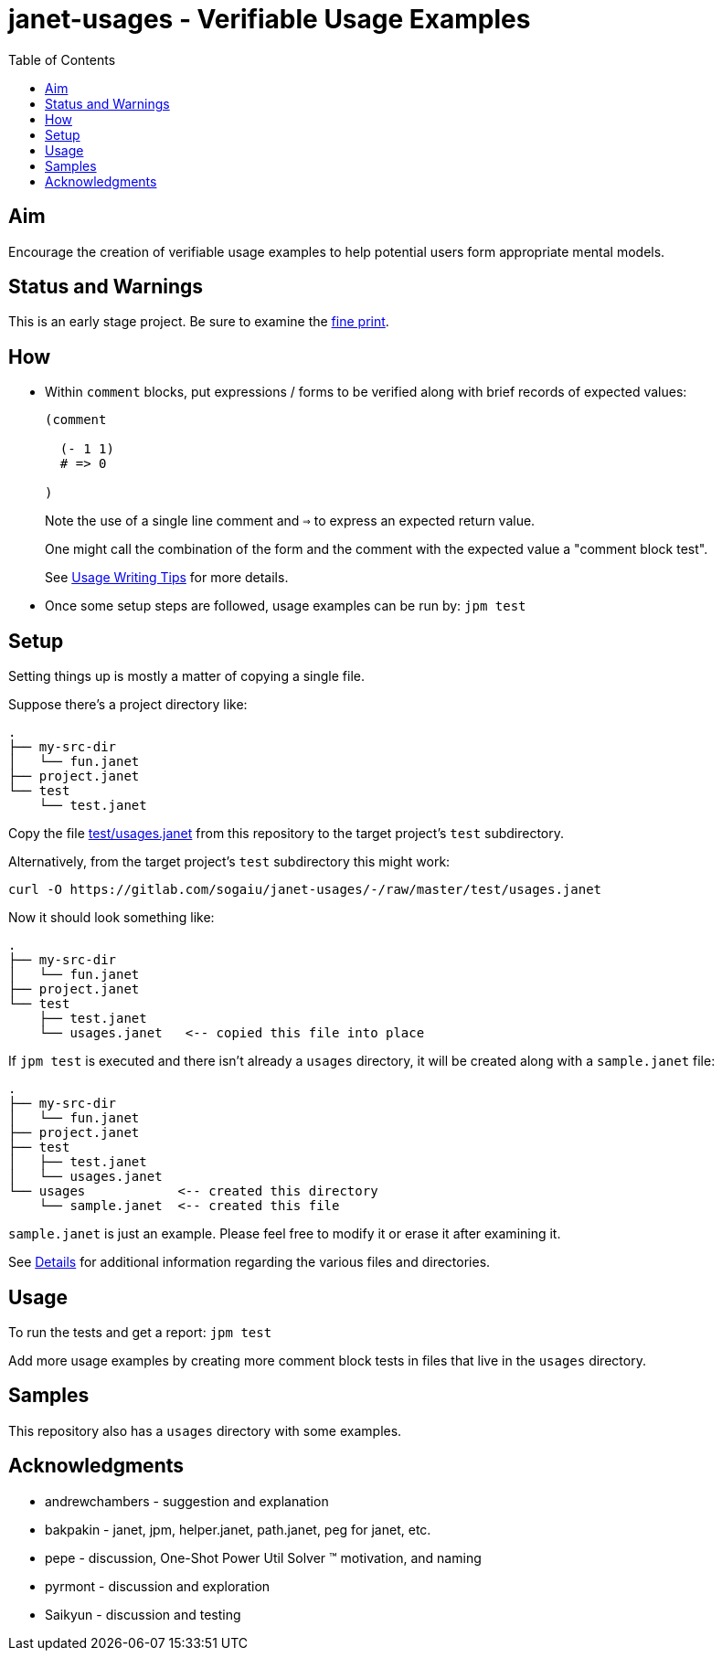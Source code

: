 = janet-usages - Verifiable Usage Examples
:toc:

== Aim

Encourage the creation of verifiable usage examples to help potential
users form appropriate mental models.

== Status and Warnings

This is an early stage project.  Be sure to examine the
link:doc/warning.adoc[fine print].

== How

* Within `comment` blocks, put expressions / forms to be verified along
  with brief records of expected values:
+
[source,janet]
----
(comment

  (- 1 1)
  # => 0

)
----
+
Note the use of a single line comment and `=>` to express an
expected return value.
+
One might call the combination of the form and the comment with the expected
value a "comment block test".
+
See link:doc/tips.adoc[Usage Writing Tips] for more details.

* Once some setup steps are followed, usage examples can be run by:
  `jpm test`

== Setup

Setting things up is mostly a matter of copying a single file.

Suppose there's a project directory like:

----
.
├── my-src-dir
│   └── fun.janet
├── project.janet
└── test
    └── test.janet
----

Copy the file
https://gitlab.com/sogaiu/janet-usages/-/raw/master/test/usages.janet[test/usages.janet]
from this repository to the target project's `test` subdirectory.

Alternatively, from the target project's `test` subdirectory this might work:

----
curl -O https://gitlab.com/sogaiu/janet-usages/-/raw/master/test/usages.janet
----

Now it should look something like:

----
.
├── my-src-dir
│   └── fun.janet
├── project.janet
└── test
    ├── test.janet
    └── usages.janet   <-- copied this file into place
----

If `jpm test` is executed and there isn't already a `usages` directory,
it will be created along with a `sample.janet` file:

----
.
├── my-src-dir
│   └── fun.janet
├── project.janet
├── test
│   ├── test.janet
│   └── usages.janet
└── usages            <-- created this directory
    └── sample.janet  <-- created this file
----

`sample.janet` is just an example.  Please feel free to modify it or
erase it after examining it.

See link:doc/details.adoc[Details] for additional information regarding the
various files and directories.

== Usage

To run the tests and get a report: `jpm test`

Add more usage examples by creating more comment block tests in files
that live in the `usages` directory.

== Samples

This repository also has a `usages` directory with some examples.

== Acknowledgments

* andrewchambers - suggestion and explanation
* bakpakin - janet, jpm, helper.janet, path.janet, peg for janet, etc.
* pepe - discussion, One-Shot Power Util Solver ™ motivation, and naming
* pyrmont - discussion and exploration
* Saikyun - discussion and testing
